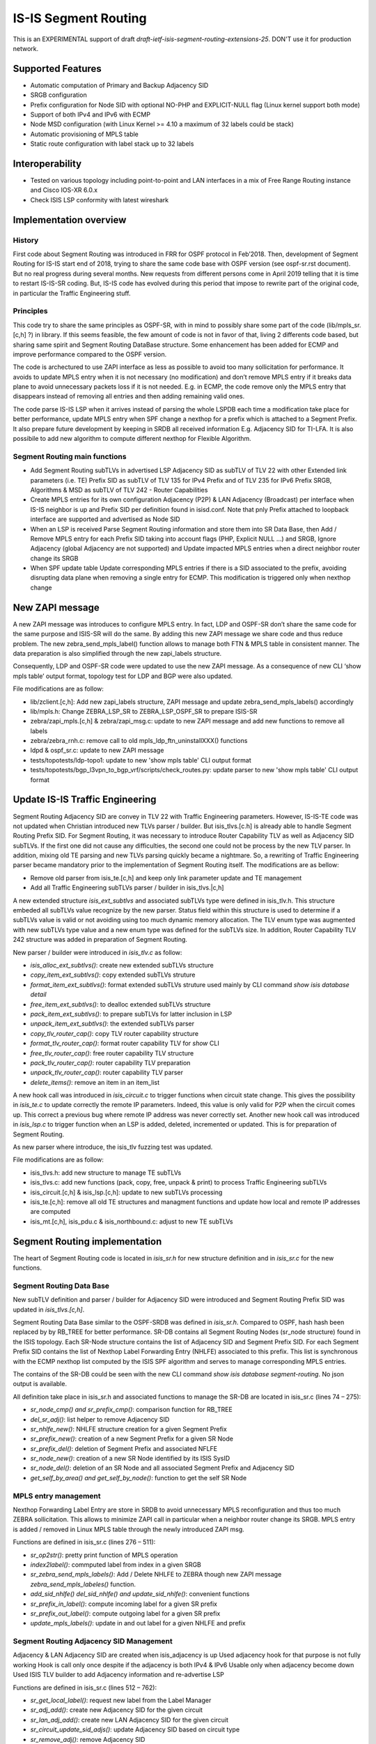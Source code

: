 IS-IS Segment Routing
=====================

This is an EXPERIMENTAL support of draft
`draft-ietf-isis-segment-routing-extensions-25`.
DON'T use it for production network.

Supported Features
------------------

* Automatic computation of Primary and Backup Adjacency SID
* SRGB configuration
* Prefix configuration for Node SID with optional NO-PHP and EXPLICIT-NULL flag
  (Linux kernel support both mode)
* Support of both IPv4 and IPv6 with ECMP
* Node MSD configuration (with Linux Kernel >= 4.10 a maximum of 32 labels
  could be stack)
* Automatic provisioning of MPLS table
* Static route configuration with label stack up to 32 labels

Interoperability
----------------

* Tested on various topology including point-to-point and LAN interfaces
  in a mix of Free Range Routing instance and Cisco IOS-XR 6.0.x
* Check ISIS LSP conformity with latest wireshark

Implementation overview
-----------------------

History
^^^^^^^

First code about Segment Routing was introduced in FRR for OSPF protocol in
Feb’2018. Then, development of Segment Routing for IS-IS start end of 2018,
trying to share the same code base with OSPF version (see ospf-sr.rst document).
But no real progress during several months. New requests from different persons
come in April 2019 telling that it is time to restart IS-IS-SR coding.
But, IS-IS code has evolved during this period that impose to rewrite part of
the original code, in particular the Traffic Engineering stuff.

Principles
^^^^^^^^^^

This code try to share the same principles as OSPF-SR, with in mind to possibly
share some part of the code (lib/mpls_sr.[c,h] ?) in library. If this seems
feasible, the few amount of code is not in favor of that, living 2 differents
code based, but sharing same spirit and Segment Routing DataBase structure.
Some enhancement has been added for ECMP and improve performance compared to the
OSPF version.

The code is archectured to use ZAPI interface as less as possible to avoid too
many sollicitation for performance. It avoids to update MPLS entry when it is
not necessary (no modification) and don’t remove MPLS entry if it breaks data
plane to avoid unnecessary packets loss if it is not needed. E.g. in ECMP,
the code remove only the MPLS entry that disappears instead of removing all
entries and then adding remaining valid ones.

The code parse IS-IS LSP when it arrives instead of parsing the whole LSPDB each
time a modification take place for better performance, update MPLS entry when
SPF change a nexthop for a prefix which is attached to a Segment Prefix. It also
prepare future development by keeping in SRDB all received information E.g.
Adjacency SID for TI-LFA. It is also possibile to add new algorithm to compute
different nexthop for Flexible Algorithm.

Segment Routing main functions
^^^^^^^^^^^^^^^^^^^^^^^^^^^^^^

* Add Segment Routing subTLVs in advertised LSP
  Adjacency SID as subTLV of TLV 22 with other Extended link parameters (i.e. TE)
  Prefix SID as subTLV of TLV 135 for IPv4 Prefix and of TLV 235 for IPv6 Prefix
  SRGB, Algorithms & MSD as subTLV of TLV 242 - Router Capabilities 

* Create MPLS entries for its own configuration
  Adjacency (P2P) & LAN Adjacency (Broadcast) per interface when IS-IS
  neighbor is up and Prefix SID per definition found in isisd.conf. Note that
  pnly Prefix attached to loopback interface are supported and advertised as
  Node SID

* When an LSP is received
  Parse Segment Routing information and store them into SR Data Base, then Add
  / Remove MPLS entry for each Prefix SID taking into account flags (PHP,
  Explicit NULL …) and SRGB, Ignore Adjacency (global Adjacency are not
  supported) and Update impacted MPLS entries when a direct neighbor router
  change its SRGB

* When SPF update table
  Update corresponding MPLS entries if there is a SID associated to the prefix,
  avoiding disrupting data plane when removing a single entry for ECMP. This
  modification is triggered only when nexthop change

New ZAPI message
----------------

A new ZAPI message was introduces to configure MPLS entry. In fact, LDP and
OSPF-SR don’t share the same code for the same purpose and ISIS-SR will do the
same. By adding this new ZAPI message we share code and thus reduce problem. The
new zebra_send_mpls_label() function allows to manage both FTN & MPLS table in
consistent manner. The data preparation is also simplified through the new
zapi_labels structure.

Consequently, LDP and OSPF-SR code were updated to use the new ZAPI message. As
a consequence of new CLI ‘show mpls table’ output format, topology test for LDP
and BGP were also updated.

File modifications are as follow:

* lib/zclient.[c,h]: Add new zapi_labels structure, ZAPI message and update
  zebra_send_mpls_labels() accordingly
* lib/mpls.h: Change ZEBRA_LSP_SR to ZEBRA_LSP_OSPF_SR to prepare ISIS-SR
* zebra/zapi_mpls.[c,h] & zebra/zapi_msg.c: update to new ZAPI message
  and add new functions to remove all labels
* zebra/zebra_rnh.c: remove call to old mpls_ldp_ftn_uninstallXXX() functions
* ldpd & ospf_sr.c: update to new ZAPI message
* tests/topotests/ldp-topo1: update to new 'show mpls table' CLI output format
* tests/topotests/bgp_l3vpn_to_bgp_vrf/scripts/check_routes.py: update parser 
  to new 'show mpls table' CLI output format

Update IS-IS Traffic Engineering
--------------------------------

Segment Routing Adjacency SID are convey in TLV 22 with Traffic Engineering
parameters. However, IS-IS-TE code was not updated when Christian introduced new
TLVs parser / builder. But isis_tlvs.[c.h] is already able to handle Segment
Routing Prefix SID. For Segment Routing, it was necessary to introduce Router
Capability TLV as well as Adjacency SID subTLVs. If the first one did not cause
any difficulties, the second one could not be process by the new TLV parser.
In addition, mixing old TE parsing and new TLVs parsing quickly became a
nightmare. So, a rewriting of Traffic Engineering parser became mandatory prior
to the implementation of Segment Routing itself. The modifications are as bellow:

* Remove old parser from isis_te.[c,h] and keep only link parameter update and
  TE management
* Add all Traffic Engineering subTLVs parser / builder in isis_tlvs.|c,h]

A new extended structure `isis_ext_subtlvs` and associated subTLVs type were
defined in isis_tlv.h. This structure embeded all subTLVs value recognize by
the new parser. Status field within this structure is used to determine if a
subTLVs value is valid or not avoiding using too much dynamic memory allocation.
The TLV enum type was augmented with new subTLVs type value and a new enum type
was defined for the subTLVs size. In addition, Router Capability TLV 242
structure was added in preparation of Segment Routing.

New parser / builder were introduced in `isis_tlv.c` as follow:

* `isis_alloc_ext_subtlvs()`: create new extended subTLVs structure
* `copy_item_ext_subtlvs()`: copy extended subTLVs struture
* `format_item_ext_subtlvs()`: format extended subTLVs struture used mainly by
  CLI command `show isis database detail`
* `free_item_ext_subtlvs()`: to dealloc extended subTLVs structure
* `pack_item_ext_subtlvs()`: to prepare subTLVs for latter inclusion in LSP
* `unpack_item_ext_subtlvs()`: the extended subTLVs parser

* `copy_tlv_router_cap()`: copy TLV router capability structure
* `format_tlv_router_cap()`: format router capability TLV for `show` CLI
* `free_tlv_router_cap()`: free router capability TLV structure
* `pack_tlv_router_cap()`: router capability TLV preparation
* `unpack_tlv_router_cap()`: router capability TLV parser

* `delete_items()`: remove an item in an item_list

A new hook call was introduced in `isis_circuit.c` to trigger functions when
circuit state change. This gives the possibility in `isis_te.c` to update
correctly the remote IP parameters. Indeed, this value is only valid for P2P
when the circuit comes up. This correct a previous bug where remote IP address
was never correctly set. Another new hook call was introduced in `isis_lsp.c`
to trigger function when an LSP is added, deleted, incremented or updated. This
is for preparation of Segment Routing.

As new parser where introduce, the isis_tlv fuzzing test was updated.

File modifications are as follow:

* isis_tlvs.h: add new structure to manage TE subTLVs
* isis_tlvs.c: add new functions (pack, copy, free, unpack & print) to process
  Traffic Engineering subTLVs
* isis_circuit.[c,h] & isis_lsp.[c,h]: update to new subTLVs processing
* isis_te.[c,h]: remove all old TE structures and managment functions and
  update how local and remote IP addresses are computed
* isis_mt.[c,h], isis_pdu.c & isis_northbound.c: adjust to new TE subTLVs


Segment Routing implementation
------------------------------

The heart of Segment Routing code is located in `isis_sr.h` for new structure
definition and in `isis_sr.c` for the new functions.

Segment Routing Data Base
^^^^^^^^^^^^^^^^^^^^^^^^^

New subTLV definition and parser / builder for Adjacency SID were introduced
and Segment Routing Prefix SID was updated in `isis_tlvs.[c,h]`.

Segment Routing Data Base similar to the OSPF-SRDB was defined in `isis_sr.h`.
Compared to OSPF, hash hash been replaced by by RB_TREE for better performance.
SR-DB contains all Segment Routing Nodes (sr_node structure) found in the ISIS
topology. Each SR-Node structure contains the list of Adjacency SID and Segment
Prefix SID. For each Segment Prefix SID contains the list of Nexthop Label
Forwarding Entry (NHLFE) associated to this prefix. This list is synchronous
with the ECMP nexthop list computed by the ISIS SPF algorithm and serves to
manage corresponding MPLS entries.

The contains of the SR-DB could be seen with the new CLI command
`show isis database segment-routing`. No json output is available.

All definition take place in isis_sr.h and associated functions to manage the
SR-DB are located in isis_sr.c (lines 74 – 275):

* `sr_node_cmp() and sr_prefix_cmp()`: comparison function for RB_TREE
* `del_sr_adj()`: list helper to remove Adjacency SID
* `sr_nhlfe_new()`: NHLFE structure creation for a given Segment Prefix
* `sr_prefix_new()`: creation of a new Segment Prefix for a given SR Node
* `sr_prefix_del()`: deletion of Segment Prefix and associated NFLFE
* `sr_node_new()`: creation of a new SR Node identified by its ISIS SysID
* `sr_node_del()`: deletion of an SR Node and all associated Segment Prefix
  and Adjacency SID
* `get_self_by_area() and get_self_by_node()`: function to get the self SR Node

MPLS entry management
^^^^^^^^^^^^^^^^^^^^^

Nexthop Forwarding Label Entry are store in SRDB to avoid unnecessary MPLS
reconfiguration and thus too much ZEBRA sollicitation. This allows to minimize
ZAPI call in particular when a neighbor router change its SRGB. MPLS entry is
added / removed in Linux MPLS table through the newly introduced ZAPI msg.

Functions are defined in isis_sr.c (lines 276 – 511):

* `sr_op2str()`: pretty print function of MPLS operation
* `index2label()`: commputed label from index in a given SRGB
* `sr_zebra_send_mpls_labels()`: Add / Delete NHLFE to ZEBRA though new ZAPI
  message `zebra_send_mpls_labeles()` function.
* `add_sid_nhlfe() del_sid_nhlfe() and update_sid_nhlfe()`: convenient functions
* `sr_prefix_in_label()`: compute incoming label for a given SR prefix
* `sr_prefix_out_label()`: compute outgoing label for a given SR prefix
* `update_mpls_labels()`: update in and out label for a given NHLFE and prefix


Segment Routing Adjacency SID Management
^^^^^^^^^^^^^^^^^^^^^^^^^^^^^^^^^^^^^^^^

Adjacency & LAN Adjacency SID are created when isis_adjacency is up
Used adjacency hook for that purpose is not fully working
Hook is call only once despite if the adjacency is both IPv4 & IPv6
Usable only when adjacency become down
Used ISIS TLV builder to add Adjacency information and re-advertise LSP

Functions are defined in isis_sr.c (lines 512 – 762):

* `sr_get_local_label()`: request new label from the Label Manager
* `sr_adj_add()`: create new Adjacency SID for the given circuit
* `sr_lan_adj_add()`: create new LAN Adjacency SID for the given circuit
* `sr_circuit_update_sid_adjs()`: update Adjacency SID based on circuit type
* `sr_remove_adj()`: remove Adjacency SID
* `isis_sr_update_adj()`: master function to install / uninstall Adjacency SID
* `sr_add_adj()`: call by isis_sr_start() to add Adjacency SID

Segment Routing Prefix SID Management
^^^^^^^^^^^^^^^^^^^^^^^^^^^^^^^^^^^^^

Segment Routing Prefix is created when new CLI command `segment-routing prefix`
is used. It creates corresponding MPLS entry and re-generate LSP to advertise
the new Segment Prefix SID: subTLVs builder is done in `isis_tlvs.c` and call
in isis_lsp.c by `lsp_build()`.

Functions are defined in isis_sr.c (lines 825 – 920):

* `sr_if_new_hook()`: call when interface is attached to the isis area to
  associate Segment Prefix with Loopback interface to build Node SID
* `isis_sr_prefix_add()`: add Segment Prefix SID to the self SR Node
* `isis_sr_prefix_commit()`: commit the new Segment Prefix SID. Call by
   northboud / yang function
* `isis_sr_prefix_del()`: remove Segment Prefix SID from the self SR Node
* `isis_sr_prefix_find()`: find SID associated to a given prefix

NHLFE management
^^^^^^^^^^^^^^^^

This part manages MPLS entry when new Segment Routing Prefix SID is received by
computing and setup MPLS labels for the nexthops including ECMP support. It also
updates MPLS labels (in / out) when SRGB of a direct neighbor changes.

When a new MPLS entry or new Forwarding Equivalent Class (FEC) must be added or
deleted in the data plane, `add_sid_nhlfe()` respectively `del_sid_nhlfe()` are
called. Once check the validity of labels, they are send to ZEBRA layer through
`ZEBRA_MPLS_LABELS_ADD` command, respectively `ZEBRA_MPLS_LABELS_DELETE`
command for deletion using the new ZAPI_MSG zebra_send_mpls_labels().

Functions are defined in isis_sr.c (lines 921 – 1191):

* `nhlfe_merge_nexthop()`: build list of NHLFE per nexthops
* `nhlfe_merge_nexthop6()`: same for IPv6
* `get_nexthop_by_prefix()`: get list of nexthops for a given prefix
* `update_prefix_nhlfe()`: update list of NHLFE for a given prefix
* `update_in_nhlfe()`: update Input label of NHLFE when SRGB changes
* `update_out_nhlfe()`: update Output label of NHLFE when SRGB

ISIS LSP parser & route update
^^^^^^^^^^^^^^^^^^^^^^^^^^^^^^

When an LSP is received, following functions extract Segment Routing subTLVs
and update SR-DB accordingly. This will trigger previous Segment Prefix functions
to manage corresponding NHLFE. SR-Node is added or removed based on Router
Capability parsing i.e. if Segment Routing information is found or not. Update
of input and/or output NHLFE is also triggered when parser detect a modification
on SRGB of a direct heighbor. NHLFE is also updated for a given prefix when a
new SPF run change the corresponding nexthop. New hook has been defined in
isis_spf.c for that purpose.

Functions are defined in isis_sr.c (lines 1192 – 1525):

* `sr_cap_update()`: parse and update SR-Node from Router Capabilities TLV
* `sr_prefix_update()`: parse and update Segment Routing prefix from subTLVs
* `srdb_commit_prefix()`: update corresponding NHLFE for an update SR prefix.
  This function is called after LSP parsing to detect when an SR prefix is
  removed or updated.
* `srdb_parse_lsp()`: global LSP parser
* `srdb_del_srnode_by_lsp()`: remove SR-Node if Router Capability disappear
* `srdb_lsp_event()`: hook call when an LSP is Add Delete or Update. Note that
  INC state is not process as own LSP are process directly and TICK state is 
  not of interest for Segment Routing.
* `isis_sr_route_update()`: call when SPF change a nexthop for a given prefix.
  Update NHLFE accordingly. 

Segment Routing Management
^^^^^^^^^^^^^^^^^^^^^^^^^^

To manage Segmnet Routing, new CLI and Yang model (yang/frr/frr_isisd.yang) have
been added. The Yang model follow the IETF draft. Corresponding code is located
in `isis_northbound.c` and CLI in `isis_cli.c`. New management functions were
introduced to initialize and configure Segment Routing. A new CLI command was
added to print the contain of the SR-DB: ‘show isis database segment-routing’.

Functions are defined in isis_sr.c (lines 1526 – end):

* `show_sr_prefix() show_sr_node() and show_isis_srdb()`: print the content of
  the Segment Routing Data base (SR-DB) 
* `isis_sr_srgb_update()`: call by northbound to update self SRGB
* `isis_sr_msd_update()`: same for the Maximum Stack Depth
* `isis_sr_create()`: create SR-DB and initialise Segment Routing processing
* `isis_sr_destroy()`: remove SR-DB and stop Segment Routing processing
* `isis_sr_start()`: start Segment Routing for the given area
* `isis_sr_stop()`: stop Segment Routing for the given area
* `isis_sr_init()`: register hook functions and install new CLI show command
* `isis_sr_term()`: unregister hook functions

Configuration
-------------

Linux Kernel
^^^^^^^^^^^^

In order to use IS-IS Segment Routing, you must setup MPLS data plane. Up to
know, only Linux Kernel version >= 4.5 is supported.

First, the MPLS modules aren't loaded by default, so you'll need to load them
yourself:

::

   modprobe mpls_router
   modprobe mpls_gso
   modprobe mpls_iptunnel

Then, you must activate MPLS on the interface you would used:

::

   sysctl -w net.mpls.conf.enp0s9.input=1
   sysctl -w net.mpls.conf.lo.input=1
   sysctl -w net.mpls.platform_labels=1048575

The last line fix the maximum MPLS label value.

Once IS-ISd start with Segment Routing, you could check that MPLS routes are
enable with:

::

   ip -M route
   ip route

The first command show the MPLS LFIB table while the second show the FIB
table which contains route with MPLS label encapsulation.

If you disable Penultimate Hop Popping with the `no-php-flag` (see below), you
MUST check that RP filter is not enable for the interface you intend to use,
especially the `lo` one. For that purpose, disable RP filtering with:

::

   systcl -w net.ipv4.conf.all.rp_filter=0
   sysctl -w net.ipv4.conf.lo.rp_filter=0

isisd
^^^^^

Here it is a simple example of configuration to enable Segment Routing.

::

   router isis SR
     net 49.0000.0000.0000.0001.00
     is-type level-1
     lsp-gen-interval 2
     topology ipv6-unicast

     segment-routing on
     segment-routing node-msd 8
     segment-routing prefix 10.1.1.1/32 index 100
     segment-routing prefix 2001:db8:1000::1/128 index 101


The first segment-routing statement enable it. The Second one set the SRGB,
third line the MSD and finally, set the Prefix SID index for a given prefix,
ipv4 then ipv6. Note that only prefix associated to Loopback interface could be
configured with a Prefix SID. It is possible to add the `no-php-flag` or
`explicit-null` flag at the end of the prefix command to disable Penultimate
Hop Popping, respectively set Explicit NULL label. This advertises to peers
that they MUST NOT pop the MPLS label, respectively swapt to the Excplit NULL
label prior to sending the packet.

Known limitations
-----------------

* Runs only within Level-1 or Level-2
* Only single level is supported. Level-1-2 redistribution is not yet supported
* Only SPF algorithm is supported
* SRMS is not supported
* MPLS table are not flush at startup. Thus, restarting zebra process is
  mandatory to remove old MPLS entries in the data plane after a crash of
  isisd daemon
* With NO Penultimate Hop Popping, it is not possible to express a Segment
  Path with an Adjacency SID due to the impossibility for the Linux Kernel to
  perform double POP instruction.

Credits
-------

* Author: Olivier Dugeon <olivier.dugeon@orange.com>
* Co-Authored-By: Renato Westphal <renato@opensourcerouting.org> 
* Copyright (C) 2019 Orange Labs http://www.orange.com

Thanks to Christian Franke for his excellent advices

